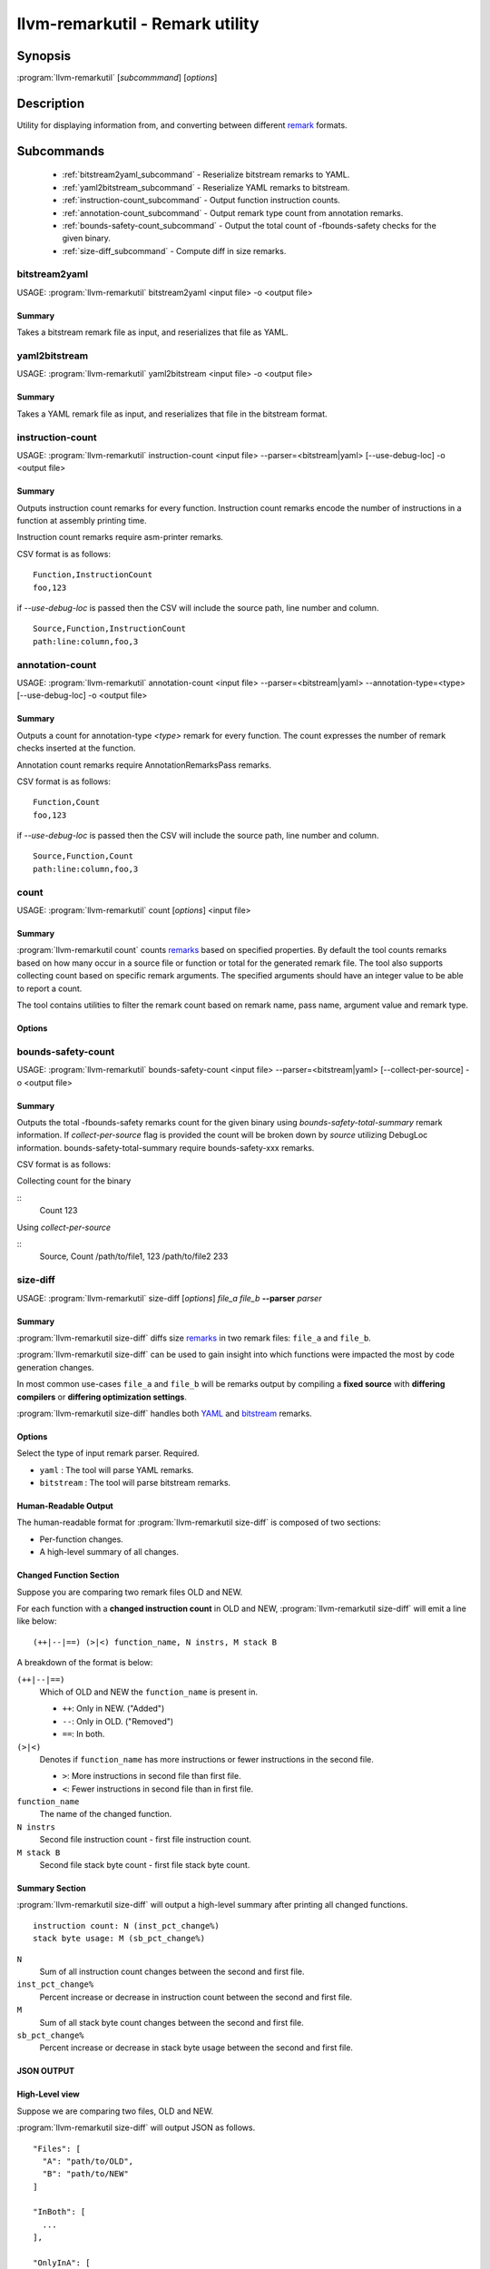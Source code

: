 llvm-remarkutil - Remark utility
================================

.. program:: llvm-remarkutil

Synopsis
--------

:program:`llvm-remarkutil` [*subcommmand*] [*options*]

Description
-----------

Utility for displaying information from, and converting between different
`remark <https://llvm.org/docs/Remarks.html>`_ formats.

Subcommands
-----------

  * :ref:`bitstream2yaml_subcommand` - Reserialize bitstream remarks to YAML.
  * :ref:`yaml2bitstream_subcommand` - Reserialize YAML remarks to bitstream.
  * :ref:`instruction-count_subcommand` - Output function instruction counts.
  * :ref:`annotation-count_subcommand` - Output remark type count from annotation remarks.
  * :ref:`bounds-safety-count_subcommand` - Output the total count of -fbounds-safety checks for the given binary.
  * :ref:`size-diff_subcommand` - Compute diff in size remarks.

.. _bitstream2yaml_subcommand:

bitstream2yaml
~~~~~~~~~~~~~~

.. program:: llvm-remarkutil bitstream2yaml

USAGE: :program:`llvm-remarkutil` bitstream2yaml <input file> -o <output file>

Summary
^^^^^^^

Takes a bitstream remark file as input, and reserializes that file as YAML.

.. _yaml2bitstream_subcommand:

yaml2bitstream
~~~~~~~~~~~~~~

.. program:: llvm-remarkutil yaml2bitstream

USAGE: :program:`llvm-remarkutil` yaml2bitstream <input file> -o <output file>

Summary
^^^^^^^

Takes a YAML remark file as input, and reserializes that file in the bitstream
format.

.. _instruction-count_subcommand:

instruction-count
~~~~~~~~~~~~~~~~~

.. program:: llvm-remarkutil instruction-count

USAGE: :program:`llvm-remarkutil` instruction-count <input file> --parser=<bitstream|yaml> [--use-debug-loc] -o <output file>

Summary
^^^^^^^

Outputs instruction count remarks for every function. Instruction count remarks
encode the number of instructions in a function at assembly printing time.

Instruction count remarks require asm-printer remarks.

CSV format is as follows:

::

  Function,InstructionCount
  foo,123

if `--use-debug-loc` is passed then the CSV will include the source path, line number and column.

::

  Source,Function,InstructionCount
  path:line:column,foo,3

.. _annotation-count_subcommand:

annotation-count
~~~~~~~~~~~~~~~~~

.. program:: llvm-remarkutil annotation-count

USAGE: :program:`llvm-remarkutil` annotation-count <input file> --parser=<bitstream|yaml> --annotation-type=<type>  [--use-debug-loc] -o <output file>

Summary
^^^^^^^

Outputs a count for annotation-type `<type>` remark for every function. The count expresses
the number of remark checks inserted at the function.

Annotation count remarks require AnnotationRemarksPass remarks.

CSV format is as follows:

::

  Function,Count
  foo,123

if `--use-debug-loc` is passed then the CSV will include the source path, line number and column.

::
  
  Source,Function,Count
  path:line:column,foo,3

.. _count_subcommand:

count
~~~~~

.. program:: llvm-remarkutil count

USAGE: :program:`llvm-remarkutil` count [*options*] <input file>

Summary
^^^^^^^

:program:`llvm-remarkutil count` counts `remarks <https://llvm.org/docs/Remarks.html>`_ based on specified properties.
By default the tool counts remarks based on how many occur in a source file or function or total for the generated remark file.
The tool also supports collecting count based on specific remark arguments. The specified arguments should have an integer value to be able to report a count.

The tool contains utilities to filter the remark count based on remark name, pass name, argument value and remark type.

Options
^^^^^^^

.. option:: --parser=<yaml|bitstream>

  Select the type of input remark parser. Required.

  * ``yaml`` : The tool will parse YAML remarks.
  * ``bitstream`` : The tool will parse bitstream remarks.

.. option:: --count-by=<value>

  Select option to collect remarks by.

  * ``remark-name`` : count how many individual remarks exist.
  * ``arg`` : count remarks based on specified arguments passed by --(r)args. The argument value must be a number.

.. option:: --group-by=<value>

  group count of remarks by property.

  * ``source`` : Count will be collected per source path. Remarks with no debug location will not be counted.
  * ``function`` : Count is collected per function.
  * ``function-with-loc`` : Count is collected per function per source. Remarks with no debug location will not be counted.
  * ``Total`` : Report a count for the provided remark file.

.. option:: --args[=arguments]

  If `count-by` is set to `arg` this flag can be used to collect from specified remark arguments represented as a comma separated string.
  The arguments must have a numeral value to be able to count remarks by

.. option:: --rargs[=arguments]

  If `count-by` is set to `arg` this flag can be used to collect from specified remark arguments using regular expression.
  The arguments must have a numeral value to be able to count remarks by

.. option:: --pass-name[=<string>]

  Filter count by pass name.

.. option:: --rpass-name[=<string>]

  Filter count by pass name using regular expressions.

.. option:: --remark-name[=<string>]

  Filter count by remark name.

.. option:: --rremark-name[=<string>]

  Filter count by remark name using regular expressions.

.. option:: --filter-arg-by[=<string>]

  Filter count by argument value.

.. option:: --rfilter-arg-by[=<string>]

  Filter count by argument value using regular expressions.

.. option:: --remark-type=<value>

  Filter remarks by type with the following options.

  * ``unknown``
  * ``passed``
  * ``missed``
  * ``analysis``
  * ``analysis-fp-commute``
  * ``analysis-aliasing``
  * ``failure``


.. _bounds-safety-count_subcommand:

bounds-safety-count
~~~~~~~~~~~~~~~~~

.. program:: llvm-remarkutil bounds-safety-count

USAGE: :program:`llvm-remarkutil` bounds-safety-count <input file> --parser=<bitstream|yaml> [--collect-per-source] -o <output file>

Summary
^^^^^^^

Outputs the total -fbounds-safety remarks count for the given binary using `bounds-safety-total-summary` remark information. 
If `collect-per-source` flag is provided the count will be broken down by `source` utilizing DebugLoc information.
bounds-safety-total-summary require bounds-safety-xxx remarks.

CSV format is as follows:

Collecting count for the binary

::
  Count 
  123

Using `collect-per-source`

::
  Source, Count
  /path/to/file1, 123
  /path/to/file2 233
  

.. _size-diff_subcommand:

size-diff
~~~~~~~~~
.. program:: llvm-remarkutil size-diff

USAGE: :program:`llvm-remarkutil` size-diff [*options*] *file_a* *file_b* **--parser** *parser*

Summary
^^^^^^^

:program:`llvm-remarkutil size-diff` diffs size `remarks <https://llvm.org/docs/Remarks.html>`_ in two remark files: ``file_a``
and ``file_b``.

:program:`llvm-remarkutil size-diff` can be used to gain insight into which
functions were impacted the most by code generation changes.

In most common use-cases ``file_a`` and ``file_b`` will be remarks output by
compiling a **fixed source** with **differing compilers** or
**differing optimization settings**.

:program:`llvm-remarkutil size-diff` handles both
`YAML <https://llvm.org/docs/Remarks.html#yaml-remarks>`_ and
`bitstream <https://llvm.org/docs/Remarks.html#llvm-bitstream-remarks>`_
remarks.

Options
^^^^^^^

.. option:: --parser=<yaml|bitstream>

Select the type of input remark parser. Required.

* ``yaml`` : The tool will parse YAML remarks.
* ``bitstream`` : The tool will parse bitstream remarks.

.. option:: --report-style=<human|json>

  Output style.

  * ``human`` : Human-readable textual report. Default option.
  * ``json`` : JSON report.

.. option:: --pretty

  Pretty-print JSON output. Optional.

  If output is not set to JSON, this does nothing.

.. option:: -o=<file>

  Output file for the report. Outputs to stdout by default.

Human-Readable Output
^^^^^^^^^^^^^^^^^^^^^

The human-readable format for :program:`llvm-remarkutil size-diff` is composed of
two sections:

* Per-function changes.
* A high-level summary of all changes.

Changed Function Section
^^^^^^^^^^^^^^^^^^^^^^^^

Suppose you are comparing two remark files OLD and NEW.

For each function with a **changed instruction count** in OLD and NEW,
:program:`llvm-remarkutil size-diff` will emit a line like below:

::

  (++|--|==) (>|<) function_name, N instrs, M stack B

A breakdown of the format is below:

``(++|--|==)``
  Which of OLD and NEW the ``function_name`` is present in.

  * ``++``: Only in NEW. ("Added")
  * ``--``: Only in OLD. ("Removed")
  * ``==``: In both.

``(>|<)``
  Denotes if ``function_name`` has more instructions or fewer instructions in
  the second file.

  *  ``>``: More instructions in second file than first file.
  *  ``<``: Fewer instructions in second file than in first file.

``function_name``
  The name of the changed function.

``N instrs``
  Second file instruction count - first file instruction count.

``M stack B``
  Second file stack byte count - first file stack byte count.

Summary Section
^^^^^^^^^^^^^^^

:program:`llvm-remarkutil size-diff` will output a high-level summary after
printing all changed functions.

::

  instruction count: N (inst_pct_change%)
  stack byte usage: M (sb_pct_change%)

``N``
  Sum of all instruction count changes between the second and first file.

``inst_pct_change%``
  Percent increase or decrease in instruction count between the second and first
  file.

``M``
  Sum of all stack byte count changes between the second and first file.

``sb_pct_change%``
  Percent increase or decrease in stack byte usage between the second and first
  file.

JSON OUTPUT
^^^^^^^^^^^^

High-Level view
^^^^^^^^^^^^^^^

Suppose we are comparing two files, OLD and NEW.

:program:`llvm-remarkutil size-diff` will output JSON as follows.

::

  "Files": [
    "A": "path/to/OLD",
    "B": "path/to/NEW"
  ]

  "InBoth": [
    ...
  ],

  "OnlyInA": [
    ...
  ],

  "OnlyInB": [
    ...
  ]


``Files``
  Original paths to remark files.

  * ``A``: Path to the first file.
  * ``B``: Path to the second file.

``InBoth``
  Functions present in both files.

``OnlyInA``
  Functions only present in the first file.

``OnlyInB``
  Functions only present in the second file.

Function JSON
^^^^^^^^^^^^^

The ``InBoth``, ``OnlyInA``, and ``OnlyInB`` sections contain size information
for each function in the input remark files.

::

  {
    "FunctionName" : "function_name"
    "InstCount": [
        INST_COUNT_A,
        INST_COUNT_B
      ],
    "StackSize": [
        STACK_BYTES_A,
        STACK_BYTES_B
      ],
  }

``FunctionName``
  Name of the function.

``InstCount``
  Instruction counts for the function.

  * ``INST_COUNT_A``: Instruction count in OLD.
  * ``INST_COUNT_B``: Instruction count in NEW.

``StackSize``
  Stack byte counts for the function.

  * ``STACK_BYTES_A``: Stack bytes in OLD.
  *  ``STACK_BYTES_B``: Stack bytes in NEW.

Computing Diffs From Function JSON
^^^^^^^^^^^^^^^^^^^^^^^^^^^^^^^^^^

Function JSON does not contain the diffs. Tools consuming JSON output from
:program:`llvm-remarkutil size-diff` are responsible for computing the diffs
separately.

**To compute the diffs:**

* Instruction count diff: ``INST_COUNT_B - INST_COUNT_A``
* Stack byte count diff: ``STACK_BYTES_B - STACK_BYTES_A``

EXIT STATUS
^^^^^^^^^^^

:program:`llvm-remarkutil size-diff` returns 0 on success, and a non-zero value
otherwise.
